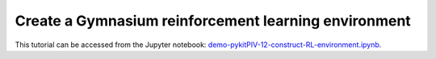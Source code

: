 ############################################################################################
Create a **Gymnasium** reinforcement learning environment
############################################################################################

This tutorial can be accessed from the Jupyter notebook: `demo-pykitPIV-12-construct-RL-environment.ipynb <https://gitlab.empa.ch/kamila.zdybal/pykitPIV/-/blob/main/jupyter-notebooks/demo-pykitPIV-12-construct-RL-environment.ipynb>`_.

